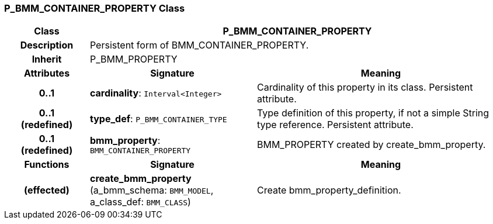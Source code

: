 === P_BMM_CONTAINER_PROPERTY Class

[cols="^1,2,3"]
|===
h|*Class*
2+^h|*P_BMM_CONTAINER_PROPERTY*

h|*Description*
2+a|Persistent form of BMM_CONTAINER_PROPERTY.

h|*Inherit*
2+|P_BMM_PROPERTY

h|*Attributes*
^h|*Signature*
^h|*Meaning*

h|*0..1*
|*cardinality*: `Interval<Integer>`
a|Cardinality of this property in its class. Persistent attribute.

h|*0..1 +
(redefined)*
|*type_def*: `P_BMM_CONTAINER_TYPE`
a|Type definition of this property, if not a simple String type reference. Persistent attribute.

h|*0..1 +
(redefined)*
|*bmm_property*: `BMM_CONTAINER_PROPERTY`
a|BMM_PROPERTY created by create_bmm_property.
h|*Functions*
^h|*Signature*
^h|*Meaning*

h|(effected)
|*create_bmm_property* (a_bmm_schema: `BMM_MODEL`, a_class_def: `BMM_CLASS`)
a|Create bmm_property_definition.
|===

